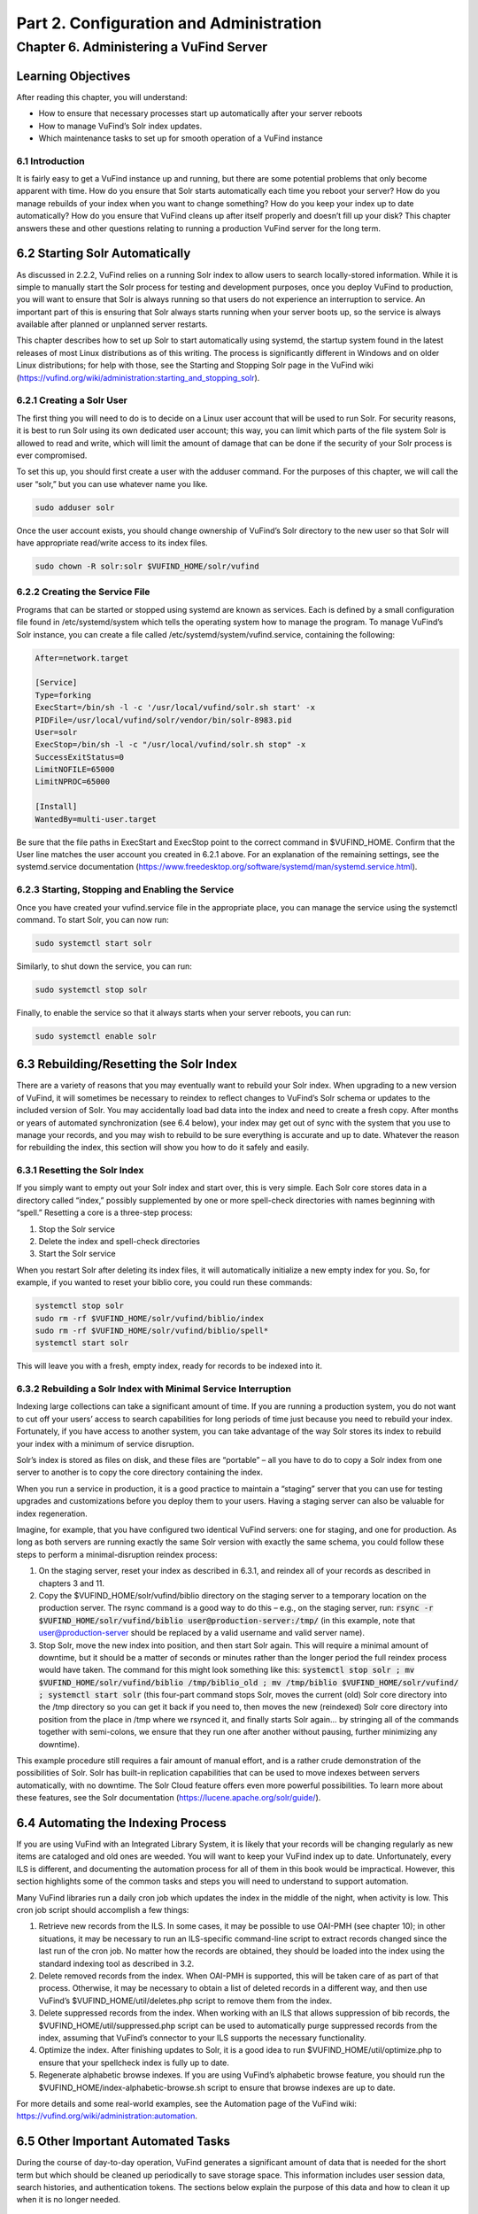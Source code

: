 Part 2. Configuration and Administration
****************************************

Chapter 6. Administering a VuFind Server
########################################

Learning Objectives
---------------------------------------

After reading this chapter, you will understand:

•  How to ensure that necessary processes start up automatically after your server reboots
•  How to manage VuFind’s Solr index updates.
•  Which maintenance tasks to set up for smooth operation of a VuFind instance

6.1 Introduction
________________

It is fairly easy to get a VuFind instance up and running, but there are some potential problems that only become apparent with time. How do you ensure that Solr starts automatically each time you reboot your server? How do you manage rebuilds of your index when you want to change something? How do you keep your index up to date automatically? How do you ensure that VuFind cleans up after itself properly and doesn’t fill up your disk? This chapter answers these and other questions relating to running a production VuFind server for the long term.

6.2 Starting Solr Automatically
-------------------------------

As discussed in 2.2.2, VuFind relies on a running Solr index to allow users to search locally-stored information. While it is simple to manually start the Solr process for testing and development purposes, once you deploy VuFind to production, you will want to ensure that Solr is always running so that users do not experience an interruption to service. An important part of this is ensuring that Solr always starts running when your server boots up, so the service is always available after planned or unplanned server restarts.

This chapter describes how to set up Solr to start automatically using systemd, the startup system found in the latest releases of most Linux distributions as of this writing. The process is significantly different in Windows and on older Linux distributions; for help with those, see the Starting and Stopping Solr page in the VuFind wiki (https://vufind.org/wiki/administration:starting_and_stopping_solr).

6.2.1 Creating a Solr User
__________________________

The first thing you will need to do is to decide on a Linux user account that will be used to run Solr. For security reasons, it is best to run Solr using its own dedicated user account; this way, you can limit which parts of the file system Solr is allowed to read and write, which will limit the amount of damage that can be done if the security of your Solr process is ever compromised.

To set this up, you should first create a user with the adduser command. For the purposes of this chapter, we will call the user “solr,” but you can use whatever name you like.

.. code-block:: console

   sudo adduser solr


Once the user account exists, you should change ownership of VuFind’s Solr directory to the new user so that Solr will have appropriate read/write access to its index files.

.. code-block:: console

   sudo chown -R solr:solr $VUFIND_HOME/solr/vufind


6.2.2 Creating the Service File
_______________________________

Programs that can be started or stopped using systemd are known as services. Each is defined by a small configuration file found in /etc/systemd/system which tells the operating system how to manage the program. To manage VuFind’s Solr instance, you can create a file called /etc/systemd/system/vufind.service, containing the following:

.. code-block:: console

   After=network.target

   [Service]
   Type=forking
   ExecStart=/bin/sh -l -c '/usr/local/vufind/solr.sh start' -x
   PIDFile=/usr/local/vufind/solr/vendor/bin/solr-8983.pid
   User=solr
   ExecStop=/bin/sh -l -c "/usr/local/vufind/solr.sh stop" -x
   SuccessExitStatus=0
   LimitNOFILE=65000
   LimitNPROC=65000

   [Install]
   WantedBy=multi-user.target

Be sure that the file paths in ExecStart and ExecStop point to the correct command in $VUFIND_HOME. Confirm that the User line matches the user account you created in 6.2.1 above. For an explanation of the remaining settings, see the systemd.service documentation (https://www.freedesktop.org/software/systemd/man/systemd.service.html).

6.2.3 Starting, Stopping and Enabling the Service
_________________________________________________

Once you have created your vufind.service file in the appropriate place, you can manage the service using the systemctl command. To start Solr, you can now run:

.. code-block:: console

   sudo systemctl start solr

Similarly, to shut down the service, you can run:

.. code-block:: console

   sudo systemctl stop solr

Finally, to enable the service so that it always starts when your server reboots, you can run:

.. code-block:: console

   sudo systemctl enable solr

6.3 Rebuilding/Resetting the Solr Index
---------------------------------------

There are a variety of reasons that you may eventually want to rebuild your Solr index. When upgrading to a new version of VuFind, it will sometimes be necessary to reindex to reflect changes to VuFind’s Solr schema or updates to the included version of Solr. You may accidentally load bad data into the index and need to create a fresh copy. After months or years of automated synchronization (see 6.4 below), your index may get out of sync with the system that you use to manage your records, and you may wish to rebuild to be sure everything is accurate and up to date. Whatever the reason for rebuilding the index, this section will show you how to do it safely and easily.

6.3.1 Resetting the Solr Index
______________________________

If you simply want to empty out your Solr index and start over, this is very simple. Each Solr core stores data in a directory called “index,” possibly supplemented by one or more spell-check directories with names beginning with “spell.” Resetting a core is a three-step process:


1.      Stop the Solr service
2.      Delete the index and spell-check directories
3.      Start the Solr service

When you restart Solr after deleting its index files, it will automatically initialize a new empty index for you. So, for example, if you wanted to reset your biblio core, you could run these commands:

.. code-block:: console

   systemctl stop solr
   sudo rm -rf $VUFIND_HOME/solr/vufind/biblio/index 
   sudo rm -rf $VUFIND_HOME/solr/vufind/biblio/spell*
   systemctl start solr

This will leave you with a fresh, empty index, ready for records to be indexed into it.

6.3.2 Rebuilding a Solr Index with Minimal Service Interruption
_______________________________________________________________

Indexing large collections can take a significant amount of time. If you are running a production system, you do not want to cut off your users’ access to search capabilities for long periods of time just because you need to rebuild your index. Fortunately, if you have access to another system, you can take advantage of the way Solr stores its index to rebuild your index with a minimum of service disruption.

Solr’s index is stored as files on disk, and these files are “portable” – all you have to do to copy a Solr index from one server to another is to copy the core directory containing the index.

When you run a service in production, it is a good practice to maintain a “staging” server that you can use for testing upgrades and customizations before you deploy them to your users. Having a staging server can also be valuable for index regeneration.

Imagine, for example, that you have configured two identical VuFind servers: one for staging, and one for production. As long as both servers are running exactly the same Solr version with exactly the same schema, you could follow these steps to perform a minimal-disruption reindex process:


1.      On the staging server, reset your index as described in 6.3.1, and reindex all of your records as described in chapters 3 and 11.
2.      Copy the $VUFIND_HOME/solr/vufind/biblio directory on the staging server to a temporary location on the production server. The rsync command is a good way to do this – e.g., on the staging server, run: :code:`rsync -r $VUFIND_HOME/solr/vufind/biblio user@production-server:/tmp/` (in this example, note that user@production-server should be replaced by a valid username and valid server name).
3.      Stop Solr, move the new index into position, and then start Solr again. This will require a minimal amount of downtime, but it should be a matter of seconds or minutes rather than the longer period the full reindex process would have taken. The command for this might look something like this: :code:`systemctl stop solr ; mv $VUFIND_HOME/solr/vufind/biblio /tmp/biblio_old ; mv /tmp/biblio $VUFIND_HOME/solr/vufind/ ; systemctl start solr` (this four-part command stops Solr, moves the current (old) Solr core directory into the /tmp directory so you can get it back if you need to, then moves the new (reindexed) Solr core directory into position from the place in /tmp where we rsynced it, and finally starts Solr again… by stringing all of the commands together with semi-colons, we ensure that they run one after another without pausing, further minimizing any downtime).

This example procedure still requires a fair amount of manual effort, and is a rather crude demonstration of the possibilities of Solr. Solr has built-in replication capabilities that can be used to move indexes between servers automatically, with no downtime. The Solr Cloud feature offers even more powerful possibilities. To learn more about these features, see the Solr documentation (https://lucene.apache.org/solr/guide/).

6.4 Automating the Indexing Process
-----------------------------------

If you are using VuFind with an Integrated Library System, it is likely that your records will be changing regularly as new items are cataloged and old ones are weeded. You will want to keep your VuFind index up to date. Unfortunately, every ILS is different, and documenting the automation process for all of them in this book would be impractical. However, this section highlights some of the common tasks and steps you will need to understand to support automation.

Many VuFind libraries run a daily cron job which updates the index in the middle of the night, when activity is low. This cron job script should accomplish a few things:

1.      Retrieve new records from the ILS. In some cases, it may be possible to use OAI-PMH (see chapter 10); in other situations, it may be necessary to run an ILS-specific command-line script to extract records changed since the last run of the cron job. No matter how the records are obtained, they should be loaded into the index using the standard indexing tool as described in 3.2.

2.      Delete removed records from the index. When OAI-PMH is supported, this will be taken care of as part of that process. Otherwise, it may be necessary to obtain a list of deleted records in a different way, and then use VuFind’s $VUFIND_HOME/util/deletes.php script to remove them from the index.

3.      Delete suppressed records from the index. When working with an ILS that allows suppression of bib records, the $VUFIND_HOME/util/suppressed.php script can be used to automatically purge suppressed records from the index, assuming that VuFind’s connector to your ILS supports the necessary functionality.

4.      Optimize the index. After finishing updates to Solr, it is a good idea to run $VUFIND_HOME/util/optimize.php to ensure that your spellcheck index is fully up to date.

5.      Regenerate alphabetic browse indexes. If you are using VuFind’s alphabetic browse feature, you should run the $VUFIND_HOME/index-alphabetic-browse.sh script to ensure that browse indexes are up to date.

For more details and some real-world examples, see the Automation page of the VuFind wiki: https://vufind.org/wiki/administration:automation.

6.5 Other Important Automated Tasks
-----------------------------------

During the course of day-to-day operation, VuFind generates a significant amount of data that is needed for the short term but which should be cleaned up periodically to save storage space. This information includes user session data, search histories, and authentication tokens. The sections below explain the purpose of this data and how to clean it up when it is no longer needed.

6.5.1 Expiring Searches
_______________________

Every time a user performs a search in VuFind, a row is written to a search table in VuFind’s database. This table allows users to view their search history, and to save some of their searches for long-term use. However, when user sessions expire, many of these search history rows become orphaned and are no longer useful. If left unchecked, these obsolete database rows can grow significantly, wasting large amounts of disk space and impacting system performance. Fortunately, VuFind ships with a simple utility to clear them out. You can simply run:

.. code-block:: console

   php $VUFIND_HOME/public/index.php util expire_searches

to clear out old searches. It is strongly recommended that you run this command as part of a regular cron job to keep things under control.

6.5.2 Expiring Sessions
_______________________

VuFind also uses PHP sessions to store short-term user data (such as their login status). VuFind offers several options for where to store user sessions, such as on disk, in the database, or in a system like Memcached or Redis. The [Session] section of $VUFIND_LOCAL_DIR/config/vufind/config.ini documents all of the options and related settings.

Like stored searches, session data can build up over time, and while PHP is supposed to help clean this up for you, you may need to supplement PHP’s efforts with some work of your own to be sure things remain under control. If you are using file-based sessions, for example, you may wish to write a cron job to monitor the directory containing the session files and delete those that have not changed in a few days. If you are using database-based sessions, there is a command-line utility similar to the “expire_searches” tool that you can use:

.. code-block:: console

   php $VUFIND_HOME/public/index.php util expire_sessions

6.5.3 Other Expiry Tools
________________________

VuFind includes a couple of optional features that may require additional cleanup.

If you use the optional “email authentication” feature (which allows users to log in by clicking on a link in an email sent to them), you may need to periodically clean up the table of pending authentication hashes:

.. code-block:: console

   php $VUFIND_HOME/public/index.php util expire_auth_hashes
 
If you use Shibboleth authentication and the “single logout” feature, you may need to periodically clean up data used to track external user sessions:

.. code-block:: console

   php $VUFIND_HOME/public/index.php util expire_external_sessions

Over time, it is possible that additional features will be introduced which will require similar cleanup actions. You can always get a summary of VuFind’s available command line utilities by running:

.. code-block:: console

   php $VUFIND_HOME/public/index.php

Looking through this for additional “expire” actions should reveal whether anything new has been added since this book was written.

6.6 Managing Code and Configuration
___________________________________

As you customize and configure VuFind, you will find yourself making changes to dozens of files in multiple directories – configuration files, theme templates, custom code, automation scripts, etc. It is strongly recommended that you consider using a version control system like Git to track all of these things. Git was introduced in section 2.3.1, and if you skipped that section earlier, it may be worth revisiting it now. Even a basic understanding of Git will empower you in several important ways, as detailed in section 2.3.1.3. The value of version control cannot be underestimated; taking the time to learn about it now can save you from much costlier problems down the road.

Additional Resources
--------------------

As noted above, you can find more information about starting Solr automatically on the Starting and Stopping Solr page in the VuFind wiki (https://vufind.org/wiki/administration:starting_and_stopping_solr). You can learn more about automatic index updates on the Automation page of the VuFind wiki (https://vufind.org/wiki/administration:automation). Some of the topics from this chapter are demonstrated in the video available here: https://vufind.org/wiki/videos:administering_a_vufind_server.

Summary
-------

Reliably running a VuFind server in production requires some additional configuration and maintenance. By utilizing operating system auto-start features, intelligently managing your Solr indexing processes, and regularly cleaning up expired data, you can ensure that your users have a reliable and uninterrupted search experience.


Review Questions
----------------
1.      What is the difference between the “systemctl start” and “systemctl enable” commands?
2.      What are two reasons why you might want to rebuild your Solr index?
3.      Name four different types of data that may require automated cleanup processes.

